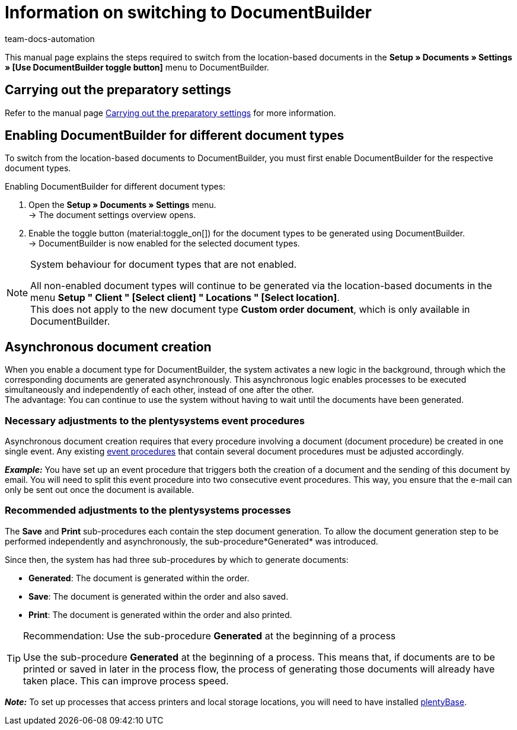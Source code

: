 = Information on switching to DocumentBuilder
:keywords: Switching to DocumentBuilder, Changing to DocumentBuilder, Swapping to DocumentBuilder
:description: This page contains information on the steps required to switch from the location-based order documents to DocumentBuilder.
:author: team-docs-automation

This manual page explains the steps required to switch from the location-based documents in the *Setup » Documents » Settings » [Use DocumentBuilder toggle button]* menu to DocumentBuilder.

[#migration-how]
== Carrying out the preparatory settings

Refer to the manual page xref:orders:documentbuilder-preparatory-settings.adoc#[Carrying out the preparatory settings] for more information.

[#enabling-documentbuilder]
== Enabling DocumentBuilder for different document types
 
To switch from the location-based documents to DocumentBuilder, you must first enable DocumentBuilder for the respective document types. 

[.instruction]
Enabling DocumentBuilder for different document types:

. Open the *Setup » Documents » Settings* menu. +
→ The document settings overview opens.
. Enable the toggle button (material:toggle_on[]) for the document types to be generated using DocumentBuilder. +
→ DocumentBuilder is now enabled for the selected document types.
 

[NOTE]
.System behaviour for document types that are not enabled.
====
All non-enabled document types will continue to be generated via the location-based documents in the menu *Setup " Client " [Select client] " Locations " [Select location]*. +
This does not apply to the new document type *Custom order document*, which is only available in DocumentBuilder.
====



[#documentbuilder-asynchronous-document-creation]
== Asynchronous document creation

When you enable a document type for DocumentBuilder, the system activates a new logic in the background, through which the corresponding documents are generated asynchronously. This asynchronous logic enables processes to be executed simultaneously and independently of each other, instead of one after the other.  +
The advantage: You can continue to use the system without having to wait until the documents have been generated.

[#documentbuilder-adjustments-event-procedures]
=== Necessary adjustments to the plentysystems event procedures

Asynchronous document creation requires that every procedure involving a document (document procedure) be created in one single event. Any existing xref:automation:event-procedures.adoc[event procedures] that contain several document procedures must be adjusted accordingly.

*_Example:_* You have set up an event procedure that triggers both the creation of a document and the sending of this document by email. You will need to split this event procedure into two consecutive event procedures. This way, you ensure that the e-mail can only be sent out once the document is available.

[#documentbuilder-adjustments-processes]
=== Recommended adjustments to the plentysystems processes

The *Save* and *Print* sub-procedures each contain the step document generation. To allow the document generation step to be performed independently and asynchronously, the sub-procedure*Generated* was introduced. 

Since then, the system has had three sub-procedures by which to generate documents:

* *Generated*: The document is generated within the order.
* *Save*: The document is generated within the order and also saved. 
* *Print*: The document is generated within the order and also printed.

[TIP]
.Recommendation: Use the sub-procedure *Generated* at the beginning of a process
====
Use the sub-procedure *Generated* at the beginning of a process. This means that, if documents are to be printed or saved in later in the process flow, the process of generating those documents will already have taken place. This can improve process speed.
====

*_Note:_* To set up processes that access printers and local storage locations, you will need to have installed xref:automation:plentybase-install.adoc[plentyBase]. 
